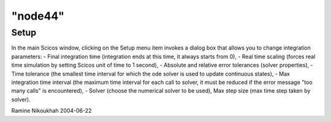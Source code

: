 ====
"node44"
====




Setup
-----
In the main Scicos window, clicking on the Setup menu item invokes a
dialog box that allows you to change integration parameters:
- Final integration time (integration ends at this time, it always
starts from 0),
- Real time scaling (forces real time simulation by setting Scicos
unit of time to 1 second),
- Absolute and relative error tolerances (solver properties),
- Time tolerance (the smallest time interval for which the ode solver
is used to update continuous states),
- Max integration time interval (the maximum time interval for each
call to solver, it must be reduced if the error message "too many
calls" is encountered),
- Solver (choose the numerical solver to be used),
Max step size (max time step taken by solver).


Ramine Nikoukhah 2004-06-22









